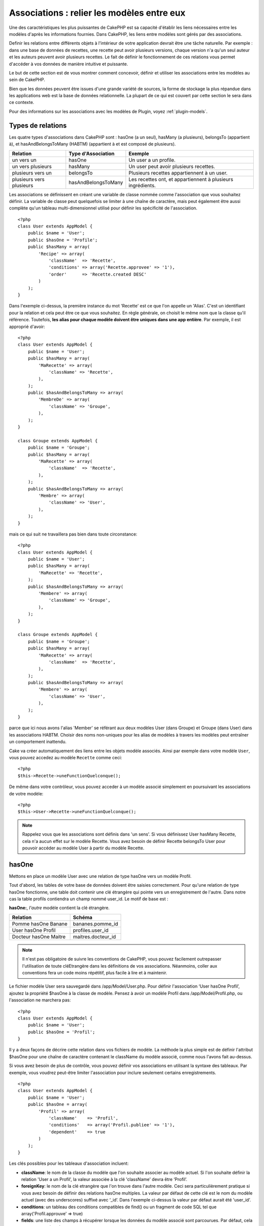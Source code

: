 Associations : relier les modèles entre eux
###########################################

Une des caractéristiques les plus puissantes de CakePHP est sa capacité 
d'établir les liens nécessaires entre les modèles d'après les informations 
fournies. Dans CakePHP, les liens entre modèles sont gérés par des associations.

Definir les relations entre différents objets à l'intérieur de votre 
application devrait être une tâche naturelle. Par exemple : dans une base de 
données de recettes, une recette peut avoir plusieurs versions, chaque version 
n'a qu'un seul auteur et les auteurs peuvent avoir plusieurs recettes. Le 
fait de définir le fonctionnement de ces relations vous permet d'accéder à vos 
données de manière intuitive et puissante.

Le but de cette section est de vous montrer comment concevoir, définir et 
utiliser les associations entre les modèles au sein de CakePHP.

Bien que les données peuvent être issues d'une grande variété de sources, 
la forme de stockage la plus répandue dans les applications web est la base 
de données relationnelle. La plupart de ce qui est couvert par cette section 
le sera dans ce contexte.

Pour des informations sur les associations avec les modèles de Plugin, voyez 
:ref:`plugin-models`.

Types de relations
------------------

Les quatre types d'associations dans CakePHP sont : hasOne (a un seul), 
hasMany (a plusieurs), belongsTo (appartient à), et hasAndBelongsToMany (HABTM) 
(appartient à et est composé de plusieurs).

========================== ===================== ============================================================
Relation                   Type d'Association    Exemple
========================== ===================== ============================================================
un vers un                 hasOne                Un user a un profile.
-------------------------- --------------------- ------------------------------------------------------------
un vers plusieurs          hasMany               Un user peut avoir plusieurs recettes.
-------------------------- --------------------- ------------------------------------------------------------
plusieurs vers un          belongsTo             Plusieurs recettes appartiennent à un user.
-------------------------- --------------------- ------------------------------------------------------------
plusieurs vers plusieurs   hasAndBelongsToMany   Les recettes ont, et appartiennent à plusieurs ingrédients.
========================== ===================== ============================================================

Les associations se définissent en créant une variable de classe nommée 
comme l'association que vous souhaitez définir. La variable de classe peut 
quelquefois se limiter à une chaîne de caractère, mais peut également être 
aussi complète qu'un tableau multi-dimensionnel utilisé pour définir les 
spécificité de l'association.

::

    <?php
    class User extends AppModel {
        public $name = 'User';
        public $hasOne = 'Profile';
        public $hasMany = array(
            'Recipe' => array(
                'className'  => 'Recette',
                'conditions' => array('Recette.approvee' => '1'),
                'order'      => 'Recette.created DESC'
            )
        );
    }

Dans l'exemple ci-dessus, la première instance du mot 'Recette' est ce que 
l'on appelle un 'Alias'. C'est un identifiant pour la relation et cela peut 
être ce que vous souhaitez. En règle générale, on choisit le même nom que la 
classe qu'il référence. Toutefois, **les alias pour chaque modèle doivent être 
uniques dans une app entière**. Par exemple, il est approprié d'avoir::

    <?php
    class User extends AppModel {
        public $name = 'User';
        public $hasMany = array(
            'MaRecette' => array(
                'className' => 'Recette',
            ),
        );
        public $hasAndBelongsToMany => array(
            'MembreDe' => array(
                'className' => 'Groupe',
            ),
        );
    }

    class Groupe extends AppModel {
        public $name = 'Groupe';
        public $hasMany = array(
            'MaRecette' => array(
                'className'  => 'Recette',
            ),
        );
        public $hasAndBelongsToMany => array(
            'Membre' => array(
                'className' => 'User',
            ),
        );
    }

mais ce qui suit ne travaillera pas bien dans toute circonstance::

    <?php
    class User extends AppModel {
        public $name = 'User';
        public $hasMany = array(
            'MaRecette' => 'Recette',
        );
        public $hasAndBelongsToMany => array(
            'Membere' => array(
                'className' => 'Groupe',
            ),
        );
    }

    class Groupe extends AppModel {
        public $name = 'Groupe';
        public $hasMany = array(
            'MaRecette' => array(
                'className'  => 'Recette',
            ),
        );
        public $hasAndBelongsToMany => array(
            'Membere' => array(
                'className' => 'User',
            ),
        );
    }

parce que ici nous avons l'alias 'Member' se référant aux deux modèles 
User (dans Groupe) et Groupe (dans User) dans les associations 
HABTM. Choisir des noms non-uniques pour les alias de modèles à travers les 
modèles peut entraîner un comportement inattendu.

Cake va créer automatiquement des liens entre les objets modèle associés.
Ainsi par exemple dans votre modèle ``User``, vous pouvez accedez 
au modèle ``Recette`` comme ceci::

    <?php
    $this->Recette->uneFunctionQuelconque();

De même dans votre contrôleur, vous pouvez acceder à un modèle associé 
simplement en poursuivant les associations de votre modèle::

    <?php
    $this->User->Recette->uneFunctionQuelconque();

.. note::

    Rappelez vous que les associations sont définis dans 'un sens'. Si vous 
    définissez User hasMany Recette, cela n'a aucun effet sur le modèle 
    Recette. Vous avez besoin de définir Recette belongsTo User pour 
    pouvoir accéder au modèle User à partir du modèle Recette.

hasOne
------

Mettons en place un modèle User avec une relation de type hasOne vers 
un modèle Profil.

Tout d'abord, les tables de votre base de données doivent être saisies 
correctement. Pour qu'une relation de type hasOne fonctionne, une table 
doit contenir une clé étrangère qui pointe vers un enregistrement de l'autre. 
Dans notre cas la table profils contiendra un champ nommé user\_id. 
Le motif de base est :

**hasOne:**, *l'autre* modèle contient la clé étrangère.

========================== =========================
Relation                   Schéma            
========================== =========================
Pomme hasOne Banane        bananes.pomme\_id
-------------------------- -------------------------
User hasOne Profil         profiles.user\_id 
-------------------------- -------------------------
Docteur hasOne Maitre      maitres.docteur\_id
========================== =========================

.. note::

    Il n'est pas obligatoire de suivre les conventions de CakePHP, vous pouvez 
    facilement outrepasser l'utilisation de toute cléEtrangère dans les 
    définitions de vos associations. Néanmoins, coller aux conventions fera un
    code moins répétitif, plus facile à lire et à maintenir.

Le fichier modèle User sera sauvegardé dans /app/Model/User.php. 
Pour définir l'association ‘User hasOne Profil’, ajoutez la propriété 
$hasOne à la classe de modèle. Pensez à avoir un modèle Profil dans
/app/Model/Profil.php, ou l'association ne marchera pas::

    <?php
    class User extends AppModel {
        public $name = 'User';
        public $hasOne = 'Profil';
    }

Il y a deux façons de décrire cette relation dans vos fichiers de modèle.
La méthode la plus simple est de définir l'attribut $hasOne pour une chaîne 
de caractère contenant le className du modèle associé, comme nous l'avons 
fait au-dessus.

Si vous avez besoin de plus de contrôle, vous pouvez définir vos associations 
en utilisant la syntaxe des tableaux. Par exemple, vous voudrez peut-être 
limiter l'association pour inclure seulement certains enregistrements.

::

    <?php
    class User extends AppModel {
        public $name = 'User';
        public $hasOne = array(
            'Profil' => array(
                'className'    => 'Profil',
                'conditions'   => array('Profil.publiee' => '1'),
                'dependent'    => true
            )
        );
    }

Les clés possibles pour les tableaux d'association incluent:


-  **className**:  le nom de la classe du modèle que l'on souhaite 
   associer au modèle actuel. Si l'on souhaite définir la relation 
   'User a un Profil’, la valeur associée à la clé 'className' 
   devra être ‘Profil’.
-  **foreignKey**: le nom de la clé etrangère que l'on trouve dans 
   l'autre modèle. Ceci sera particulièrement pratique si vous avez 
   besoin de définir des relations hasOne multiples. La valeur par 
   défaut de cette clé est le nom du modèle actuel (avec des underscores) 
   suffixé avec ‘\_id’. Dans l'exemple ci-dessus la valeur par défaut aurait 
   été 'user\_id’.
-  **conditions**: un tableau des conditions compatibles de find() ou un 
   fragment de code SQL tel que array('Profil.approuve' => true)
-  **fields**: une liste des champs à récupérer lorsque les données du modèle 
   associé sont parcourues. Par défaut, cela retourne tous les champs.
-  **order**: Un tableau des clauses order compatible de la fonction find() 
   ou un fragment de code SQL tel que array('Profil.nom_de_famille' => 'ASC')
-  **dependent**: lorsque la valeur de la clé 'dependent' est true et que la 
   méthode delete() du modèle est appelée avec le paramètre 'cascade' valant 
   true également, les enregistrements des modèles associés sont supprimés. 
   Dans ce cas nous avons fixé la valeur à true de manière à ce que la 
   suppression d'un User supprime également le Profil associé.

Une fois que cette association aura été définie, les opérations de recherche 
sur le modèle User récupèreront également les enregistrements Profils 
liés s'il en existe::

    //Exemple de résultats d'un appel à $this->User->find().
    
    Array
    (
        [User] => Array
            (
                [id] => 121
                [nom] => Gwoo the Kungwoo
                [created] => 2007-05-01 10:31:01
            )
        [Profil] => Array
            (
                [id] => 12
                [user_id] => 121
                [competences] => Baking Cakes
                [created] => 2007-05-01 10:31:01
            )
    )

belongsTo
---------

Maintenant que nous avons accès aux données du Profil depuis le modèle 
User, définissons une association belongsTo (appartient a) dans 
le modèle Profil afin de pouvoir accéder aux données User liées. 
L'association belongsTo est un complément naturel aux associations hasOne et 
hasMany : elle permet de voir les données dans le sens inverse.

Lorsque vous définissez les clés de votre base de données pour une relation 
de type belongsTo, suivez cette convention :

**belongsTo:** le modèle *courant* contient la clé étrangère.

============================= ==================
Relation                      Schéma
============================= ==================
Banane belongsTo Pomme        bananes.pomme\_id
----------------------------- ------------------
Profil belongsTo User         profiles.user\_id
----------------------------- ------------------
Maitres belongsTo Docteur     maitres.docteur\_id
============================= ==================

.. tip::

    Si un modèle (table) contient une clé étrangère, elle appartient 
    à (belongsTo) l'autre modèle (table).

Nous pouvons définir l'association belongsTo dans notre modèle Profil dans
/app/Model/Profil.php en utilisant la syntaxe de chaîne de caractère comme ce 
qui suit::

    <?php
    class Profil extends AppModel {
        public $name = 'Profil';
        public $belongsTo = 'User';
    }

Nous pouvons aussi définir une relation plus spécifique en utilisant une 
syntaxe de tableau::

    <?php
    class Profil extends AppModel {
        public $name = 'Profil';
        public $belongsTo = array(
            'User' => array(
                'className'    => 'User',
                'foreignKey'   => 'utiilisateur_id'
            )
        );
    }

Les clés possibles pour les tableaux d'association belongsTo incluent:


-  **className**: the classname of the model being associated to
   the current model. If you’re defining a ‘Profile belongsTo User’
   relationship, the className key should equal ‘User.’
-  **foreignKey**: the name of the foreign key found in the current
   model. This is especially handy if you need to define multiple
   belongsTo relationships. The default value for this key is the
   underscored, singular name of the other model, suffixed with
   ``_id``.
-  **conditions**: an array of find() compatible conditions or SQL
   strings such as ``array('User.active' => true)``
-  **type**: the type of the join to use in the SQL query, default
   is LEFT which may not fit your needs in all situations, INNER may
   be helpful when you want everything from your main and associated
   models or nothing at all! (effective when used with some conditions
   of course).
   **(NB: type value is in lower case - i.e. left, inner)**
-  **fields**: A list of fields to be retrieved when the associated
   model data is fetched. Returns all fields by default.
-  **order**: an array of find() compatible order clauses or SQL
   strings such as ``array('User.username' => 'ASC')``
-  **counterCache**: If set to true the associated Model will
   automatically increase or decrease the
   “[singular\_model\_name]\_count” field in the foreign table
   whenever you do a ``save()`` or ``delete()``. If it's a string then it's the
   field name to use. The value in the counter field represents the
   number of related rows. You can also specify multiple counter caches
   by using an array where the key is field name and value is the
   conditions. E.g.::

       array(
           'recipes_count' => true,
           'recipes_published' => array('Recipe.published' => 1)
       )

-  **counterScope**: Optional conditions array to use for updating
   counter cache field.

Once this association has been defined, find operations on the
Profile model will also fetch a related User record if it exists::

    //Sample results from a $this->Profile->find() call.
    
    Array
    (
       [Profile] => Array
            (
                [id] => 12
                [user_id] => 121
                [skill] => Baking Cakes
                [created] => 2007-05-01 10:31:01
            )    
        [User] => Array
            (
                [id] => 121
                [name] => Gwoo the Kungwoo
                [created] => 2007-05-01 10:31:01
            )
    )

hasMany
-------

Next step: defining a “User hasMany Comment” association. A hasMany
association will allow us to fetch a user’s comments when we fetch
a User record.

When keying your database tables for a hasMany relationship, follow
this convention:

**hasMany:** the *other* model contains the foreign key.

======================= ==================
Relation                Schema
======================= ==================
User hasMany Comment    Comment.user\_id
----------------------- ------------------
Cake hasMany Virtue     Virtue.cake\_id
----------------------- ------------------
Product hasMany Option  Option.product\_id
======================= ==================

We can define the hasMany association in our User model at
/app/Model/User.php using the string syntax as follows::

    <?php
    class User extends AppModel {
        public $name = 'User';
        public $hasMany = 'Comment';
    }

We can also define a more specific relationship using array
syntax::

    <?php
    class User extends AppModel {
        public $name = 'User';
        public $hasMany = array(
            'Comment' => array(
                'className'     => 'Comment',
                'foreignKey'    => 'user_id',
                'conditions'    => array('Comment.status' => '1'),
                'order'         => 'Comment.created DESC',
                'limit'         => '5',
                'dependent'     => true
            )
        );  
    }

Possible keys for hasMany association arrays include:


-  **className**: the classname of the model being associated to
   the current model. If you’re defining a ‘User hasMany Comment’
   relationship, the className key should equal ‘Comment.’
-  **foreignKey**: the name of the foreign key found in the other
   model. This is especially handy if you need to define multiple
   hasMany relationships. The default value for this key is the
   underscored, singular name of the actual model, suffixed with
   ‘\_id’.
-  **conditions**: an array of find() compatible conditions or SQL
   strings such as array('Comment.visible' => true)
-  **order**:  an array of find() compatible order clauses or SQL
   strings such as array('Profile.last_name' => 'ASC')
-  **limit**: The maximum number of associated rows you want
   returned.
-  **offset**: The number of associated rows to skip over (given
   the current conditions and order) before fetching and associating.
-  **dependent**: When dependent is set to true, recursive model
   deletion is possible. In this example, Comment records will be
   deleted when their associated User record has been deleted.
-  **exclusive**: When exclusive is set to true, recursive model
   deletion does the delete with a deleteAll() call, instead of
   deleting each entity separately. This greatly improves performance,
   but may not be ideal for all circumstances.
-  **finderQuery**: A complete SQL query CakePHP can use to fetch
   associated model records. This should be used in situations that
   require very custom results.
   If a query you're building requires a reference to the associated
   model ID, use the special ``{$__cakeID__$}`` marker in the query.
   For example, if your Apple model hasMany Orange, the query should
   look something like this:
   ``SELECT Orange.* from oranges as Orange WHERE Orange.apple_id = {$__cakeID__$};``


Once this association has been defined, find operations on the User
model will also fetch related Comment records if they exist::

    //Sample results from a $this->User->find() call.
    
    Array
    (  
        [User] => Array
            (
                [id] => 121
                [name] => Gwoo the Kungwoo
                [created] => 2007-05-01 10:31:01
            )
        [Comment] => Array
            (
                [0] => Array
                    (
                        [id] => 123
                        [user_id] => 121
                        [title] => On Gwoo the Kungwoo
                        [body] => The Kungwooness is not so Gwooish
                        [created] => 2006-05-01 10:31:01
                    )
                [1] => Array
                    (
                        [id] => 124
                        [user_id] => 121
                        [title] => More on Gwoo
                        [body] => But what of the ‘Nut?
                        [created] => 2006-05-01 10:41:01
                    )
            )
    )

One thing to remember is that you’ll need a complimentary Comment
belongsTo User association in order to get the data from both
directions. What we’ve outlined in this section empowers you to get
Comment data from the User. Adding the Comment belongsTo User
association in the Comment model empowers you to get User data from
the Comment model - completing the connection and allowing the flow
of information from either model’s perspective.

counterCache - Cache your count()
---------------------------------

This function helps you cache the count of related data. Instead of
counting the records manually via ``find('count')``, the model
itself tracks any addition/deleting towards the associated
``$hasMany`` model and increases/decreases a dedicated integer
field within the parent model table.

The name of the field consists of the singular model name followed
by a underscore and the word "count"::

    my_model_count

Let's say you have a model called ``ImageComment`` and a model
called ``Image``, you would add a new INT-field to the ``images``
table and name it ``image_comment_count``.

Here are some more examples:

========== ======================= =========================================
Model      Associated Model        Example
========== ======================= =========================================
User       Image                   users.image\_count
---------- ----------------------- -----------------------------------------
Image      ImageComment            images.image\_comment\_count
---------- ----------------------- -----------------------------------------
BlogEntry  BlogEntryComment        blog\_entries.blog\_entry\_comment\_count
========== ======================= =========================================

Once you have added the counter field you are good to go. Activate
counter-cache in your association by adding a ``counterCache`` key
and set the value to ``true``::

    <?php
    class ImageComment extends AppModel {
        public $belongsTo = array(
            'Image' => array(
                'counterCache' => true,
            )
        );
    }

From now on, every time you add or remove a ``ImageComment`` associated to
``Image``, the number within ``image_comment_count`` is adjusted
automatically.

You can also specify ``counterScope``. It allows you to specify a
simple condition which tells the model when to update (or when not
to, depending on how you look at it) the counter value.

Using our Image model example, we can specify it like so::

    <?php
    class ImageComment extends AppModel {
        public $belongsTo = array(
            'Image' => array(
                'counterCache' => true,
                'counterScope' => array('Image.active' => 1) // only count if "Image" is active = 1
            )
        );
    }

hasAndBelongsToMany (HABTM)
---------------------------

Alright. At this point, you can already call yourself a CakePHP
model associations professional. You're already well versed in the
three associations that take up the bulk of object relations.

Let's tackle the final relationship type: hasAndBelongsToMany, or
HABTM. This association is used when you have two models that need
to be joined up, repeatedly, many times, in many different ways.

The main difference between hasMany and HABTM is that a link
between models in HABTM is not exclusive. For example, we're about
to join up our Recipe model with an Ingredient model using HABTM.
Using tomatoes as an Ingredient for my grandma's spaghetti recipe
doesn't "use up" the ingredient. I can also use it for a salad Recipe.

Links between hasMany associated objects are exclusive. If my User
hasMany Comments, a comment is only linked to a specific user. It's
no longer up for grabs.

Moving on. We'll need to set up an extra table in the database to
handle HABTM associations. This new join table's name needs to
include the names of both models involved, in alphabetical order,
and separated with an underscore ( \_ ). The contents of the table
should be two fields, each foreign keys (which should be integers)
pointing to both of the primary keys of the involved models. To
avoid any issues - don't define a combined primary key for these
two fields, if your application requires it you can define a unique
index. If you plan to add any extra information to this table, or use
a 'with' model, you should add an additional primary key field (by convention
'id').

**HABTM** requires a separate join table that includes both *model*
names.

========================= ================================================================
Relationship              HABTM Table Fields
========================= ================================================================
Recipe HABTM Ingredient   **ingredients_recipes**.id, **ingredients_recipes**.ingredient_id, **ingredients_recipes**.recipe_id
------------------------- ----------------------------------------------------------------
Cake HABTM Fan            **cakes_fans**.id, **cakes_fans**.cake_id, **cakes_fans**.fan_id
------------------------- ----------------------------------------------------------------
Foo HABTM Bar             **bars_foos**.id, **bars_foos**.foo_id, **bars_foos**.bar_id
========================= ================================================================


.. note::

    Table names are by convention in alphabetical order. It is
    possible to define a custom table name in association definition

Make sure primary keys in tables **cakes** and **recipes** have
"id" fields as assumed by convention. If they're different than
assumed, it has to be changed in model's :ref:`model-primaryKey`

Once this new table has been created, we can define the HABTM
association in the model files. We're gonna skip straight to the
array syntax this time::

    <?php
    class Recipe extends AppModel {
        public $name = 'Recipe';   
        public $hasAndBelongsToMany = array(
            'Ingredient' =>
                array(
                    'className'              => 'Ingredient',
                    'joinTable'              => 'ingredients_recipes',
                    'foreignKey'             => 'recipe_id',
                    'associationForeignKey'  => 'ingredient_id',
                    'unique'                 => true,
                    'conditions'             => '',
                    'fields'                 => '',
                    'order'                  => '',
                    'limit'                  => '',
                    'offset'                 => '',
                    'finderQuery'            => '',
                    'deleteQuery'            => '',
                    'insertQuery'            => ''
                )
        );
    }

Possible keys for HABTM association arrays include:

.. _ref-habtm-arrays:

-  **className**: the classname of the model being associated to
   the current model. If you're defining a ‘Recipe HABTM Ingredient'
   relationship, the className key should equal ‘Ingredient.'
-  **joinTable**: The name of the join table used in this
   association (if the current table doesn't adhere to the naming
   convention for HABTM join tables).
-  **with**: Defines the name of the model for the join table. By
   default CakePHP will auto-create a model for you. Using the example
   above it would be called IngredientsRecipe. By using this key you can
   override this default name. The join table model can be used just
   like any "regular" model to access the join table directly. By creating
   a model class with such name and filename you can add any custom behavior
   to the join table searches, such as adding more information/columns to it
-  **foreignKey**: the name of the foreign key found in the current
   model. This is especially handy if you need to define multiple
   HABTM relationships. The default value for this key is the
   underscored, singular name of the current model, suffixed with
   ‘\_id'.
-  **associationForeignKey**: the name of the foreign key found in
   the other model. This is especially handy if you need to define
   multiple HABTM relationships. The default value for this key is the
   underscored, singular name of the other model, suffixed with
   ‘\_id'.
-  **unique**: boolean or string ``keepExisting``.
    - If true (default value) cake will first delete existing relationship
      records in the foreign keys table before inserting new ones.
      Existing associations need to be passed again when updating.
    - When false, cake will insert the relationship record, and that
      no join records are deleted during a save operation.
    - When set to ``keepExisting``, the behavior is similar to `true`,
      but existing associations are not deleted.
-  **conditions**: an array of find() compatible conditions or SQL
   string.  If you have conditions on an associated table, you should use a
   'with' model, and define the necessary belongsTo associations on it.
-  **fields**: A list of fields to be retrieved when the associated
   model data is fetched. Returns all fields by default.
-  **order**: an array of find() compatible order clauses or SQL
   strings
-  **limit**: The maximum number of associated rows you want
   returned.
-  **offset**: The number of associated rows to skip over (given
   the current conditions and order) before fetching and associating.
-  **finderQuery, deleteQuery, insertQuery**: A complete SQL query
   CakePHP can use to fetch, delete, or create new associated model
   records. This should be used in situations that require very custom
   results.

Once this association has been defined, find operations on the
Recipe model will also fetch related Tag records if they exist::

    // Sample results from a $this->Recipe->find() call.
    
    Array
    (  
        [Recipe] => Array
            (
                [id] => 2745
                [name] => Chocolate Frosted Sugar Bombs
                [created] => 2007-05-01 10:31:01
                [user_id] => 2346
            )
        [Ingredient] => Array
            (
                [0] => Array
                    (
                        [id] => 123
                        [name] => Chocolate
                    )
               [1] => Array
                    (
                        [id] => 124
                        [name] => Sugar
                    )
               [2] => Array
                    (
                        [id] => 125
                        [name] => Bombs
                    )
            )
    )

Remember to define a HABTM association in the Ingredient model if you'd
like to fetch Recipe data when using the Ingredient model.

.. note::

   HABTM data is treated like a complete set, each time a new data association is added
   the complete set of associated rows in database is dropped and created again so you
   will always need to pass the whole data set for saving. For an alternative to using
   HABTM see :ref:`hasMany-through`

.. tip::

    For more information on saving HABTM objects see :ref:`saving-habtm`


.. _hasMany-through:

hasMany through (The Join Model)
--------------------------------

It is sometimes desirable to store additional data with a many to
many association. Consider the following

`Student hasAndBelongsToMany Course`

`Course hasAndBelongsToMany Student`

In other words, a Student can take many Courses and a Course can be
taken by many Students. This is a simple many to many association
demanding a table such as this::

    id | student_id | course_id

Now what if we want to store the number of days that were attended
by the student on the course and their final grade? The table we'd
want would be::

    id | student_id | course_id | days_attended | grade

The trouble is, hasAndBelongsToMany will not support this type of
scenario because when hasAndBelongsToMany associations are saved,
the association is deleted first. You would lose the extra data in
the columns as it is not replaced in the new insert.

    .. versionchanged:: 2.1

    You can set ``unique`` setting to ``keepExisting`` circumvent
    losing extra data during the save operation.  See ``unique``
    key in :ref:`HABTM association arrays <ref-habtm-arrays>`.

The way to implement our requirement is to use a **join model**,
otherwise known as a **hasMany through** association.
That is, the association is a model itself. So, we can create a new
model CourseMembership. Take a look at the following models.::

            <?php
            // Student.php
            class Student extends AppModel {
                public $hasMany = array(
                    'CourseMembership'
                );
            }      
            
            // Course.php
            
            class Course extends AppModel {
                public $hasMany = array(
                    'CourseMembership'
                );
            }
            
            // CourseMembership.php
    
            class CourseMembership extends AppModel {
                public $belongsTo = array(
                    'Student', 'Course'
                );
            }   

The CourseMembership join model uniquely identifies a given
Student's participation on a Course in addition to extra
meta-information.

Join models are pretty useful things to be able to use and Cake
makes it easy to do so with its built-in hasMany and belongsTo
associations and saveAll feature.

.. _dynamic-associations:

Creating and Destroying Associations on the Fly
-----------------------------------------------

Sometimes it becomes necessary to create and destroy model
associations on the fly. This may be for any number of reasons:


-  You want to reduce the amount of associated data fetched, but
   all your associations are on the first level of recursion.
-  You want to change the way an association is defined in order to
   sort or filter associated data.

This association creation and destruction is done using the CakePHP
model bindModel() and unbindModel() methods. (There is also a very
helpful behavior called "Containable", please refer to manual
section about Built-in behaviors for more information). Let's set
up a few models so we can see how bindModel() and unbindModel()
work. We'll start with two models::

    <?php
    class Leader extends AppModel {
        public $name = 'Leader';
        
        public $hasMany = array(
            'Follower' => array(
                'className' => 'Follower',
                'order'     => 'Follower.rank'
            )
        );
    }
    
    class Follower extends AppModel {
        public $name = 'Follower';
    }

Now, in the LeadersController, we can use the find() method in the
Leader model to fetch a Leader and its associated followers. As you
can see above, the association array in the Leader model defines a
"Leader hasMany Followers" relationship. For demonstration
purposes, let's use unbindModel() to remove that association in a
controller action::

    <?php
    public function some_action() {
        // This fetches Leaders, and their associated Followers
        $this->Leader->find('all');
      
        // Let's remove the hasMany...
        $this->Leader->unbindModel(
            array('hasMany' => array('Follower'))
        );
      
        // Now using a find function will return 
        // Leaders, with no Followers
        $this->Leader->find('all');
      
        // NOTE: unbindModel only affects the very next 
        // find function. An additional find call will use 
        // the configured association information.
      
        // We've already used find('all') after unbindModel(), 
        // so this will fetch Leaders with associated 
        // Followers once again...
        $this->Leader->find('all');
    }

.. note::

    Removing or adding associations using bind- and unbindModel() only
    works for the *next* find operation only unless the second
    parameter has been set to false. If the second parameter has been
    set to *false*, the bind remains in place for the remainder of the
    request.

Here’s the basic usage pattern for unbindModel()::

    <?php
    $this->Model->unbindModel(
        array('associationType' => array('associatedModelClassName'))
    );

Now that we've successfully removed an association on the fly,
let's add one. Our as-of-yet unprincipled Leader needs some
associated Principles. The model file for our Principle model is
bare, except for the public $name statement. Let's associate some
Principles to our Leader on the fly (but remember–only for just the
following find operation). This function appears in the
LeadersController::

    <?php
    public function another_action() {
        // There is no Leader hasMany Principles in 
        // the leader.php model file, so a find here, 
        // only fetches Leaders.
        $this->Leader->find('all');
     
        // Let's use bindModel() to add a new association 
        // to the Leader model:
        $this->Leader->bindModel(
            array('hasMany' => array(
                    'Principle' => array(
                        'className' => 'Principle'
                    )
                )
            )
        );
     
        // Now that we're associated correctly, 
        // we can use a single find function to fetch 
        // Leaders with their associated principles:
        $this->Leader->find('all');
    }

There you have it. The basic usage for bindModel() is the
encapsulation of a normal association array inside an array whose
key is named after the type of association you are trying to
create::

    <?php
    $this->Model->bindModel(
        array('associationName' => array(
                'associatedModelClassName' => array(
                    // normal association keys go here...
                )
            )
        )
    );

Even though the newly bound model doesn't need any sort of
association definition in its model file, it will still need to be
correctly keyed in order for the new association to work properly.

Multiple relations to the same model
------------------------------------

There are cases where a Model has more than one relation to another
Model. For example you might have a Message model that has two
relations to the User model. One relation to the user that sends a
message, and a second to the user that receives the message. The
messages table will have a field user\_id, but also a field
recipient\_id. Now your Message model can look something like::

    <?php
    class Message extends AppModel {
        public $name = 'Message';
        public $belongsTo = array(
            'Sender' => array(
                'className' => 'User',
                'foreignKey' => 'user_id'
            ),
            'Recipient' => array(
                'className' => 'User',
                'foreignKey' => 'recipient_id'
            )
        );
    }

Recipient is an alias for the User model. Now let's see what the
User model would look like::

    <?php
    class User extends AppModel {
        public $name = 'User';
        public $hasMany = array(
            'MessageSent' => array(
                'className' => 'Message',
                'foreignKey' => 'user_id'
            ),
            'MessageReceived' => array(
                'className' => 'Message',
                'foreignKey' => 'recipient_id'
            )
        );
    }

It is also possible to create self associations as shown below::

    <?php
    class Post extends AppModel {
        public $name = 'Post';
        
        public $belongsTo = array(
            'Parent' => array(
                'className' => 'Post',
                'foreignKey' => 'parent_id'
            )
        );
    
        public $hasMany = array(
            'Children' => array(
                'className' => 'Post',
                'foreignKey' => 'parent_id'
            )
        );
    }

**Fetching a nested array of associated records:**

If your table has ``parent_id`` field you can also use :ref:`model-find-threaded`
to fetch nested array of records using a single query without
setting up any associations.

Joining tables
--------------

In SQL you can combine related tables using the JOIN statement.
This allows you to perform complex searches across multiples tables
(i.e: search posts given several tags).

In CakePHP some associations (belongsTo and hasOne) performs
automatic joins to retrieve data, so you can issue queries to
retrieve models based on data in the related one.

But this is not the case with hasMany and hasAndBelongsToMany
associations. Here is where forcing joins comes to the rescue. You
only have to define the necessary joins to combine tables and get
the desired results for your query.

.. note::

    Remember you need to set the recursion to -1 for this to work. I.e:
    $this->Channel->recursive = -1;

To force a join between tables you need to use the "modern" syntax
for Model::find(), adding a 'joins' key to the $options array. For
example::

    <?php
    $options['joins'] = array(
        array('table' => 'channels',
            'alias' => 'Channel',
            'type' => 'LEFT',
            'conditions' => array(
                'Channel.id = Item.channel_id',
            )
        )
    );
    
    $Item->find('all', $options);

.. note::

    Note that the 'join' arrays are not keyed.

In the above example, a model called Item is left joined to the
channels table. You can alias the table with the Model name, so the
retrieved data complies with the CakePHP data structure.

The keys that define the join are the following:


-  **table**: The table for the join.
-  **alias**: An alias to the table. The name of the model
   associated with the table is the best bet.
-  **type**: The type of join: inner, left or right.
-  **conditions**: The conditions to perform the join.

With joins, you could add conditions based on Related model
fields::

    <?php
    $options['joins'] = array(
        array('table' => 'channels',
            'alias' => 'Channel',
            'type' => 'LEFT',
            'conditions' => array(
                'Channel.id = Item.channel_id',
            )
        )
    );
    
    $options['conditions'] = array(
        'Channel.private' => 1
    );
    
    $privateItems = $Item->find('all', $options);

You could perform several joins as needed in hasAndBelongsToMany:

Suppose a Book hasAndBelongsToMany Tag association. This relation
uses a books\_tags table as join table, so you need to join the
books table to the books\_tags table, and this with the tags
table::

    <?php
    $options['joins'] = array(
        array('table' => 'books_tags',
            'alias' => 'BooksTag',
            'type' => 'inner',
            'conditions' => array(
                'Books.id = BooksTag.books_id'
            )
        ),
        array('table' => 'tags',
            'alias' => 'Tag',
            'type' => 'inner',
            'conditions' => array(
                'BooksTag.tag_id = Tag.id'
            )
        )
    );
    
    $options['conditions'] = array(
        'Tag.tag' => 'Novel'
    );
    
    $books = $Book->find('all', $options);

Using joins allows you to have a maximum flexibility in how CakePHP handles associations
and fetch the data, however in most cases you can use other tools to achieve the same results
such as correctly defining associations, binding models on the fly and using the Containable
behavior. This feature should be used with care because it could lead, in a few cases, into bad formed
SQL queries if combined with any of the former techniques described for associating models.


.. meta::
    :title lang=fr: Associations : relier les modèles entre eux
    :keywords lang=fr: relationship types,relational mapping,recipe database,relational database,this section covers,web applications,recipes,models,cakephp,storage
